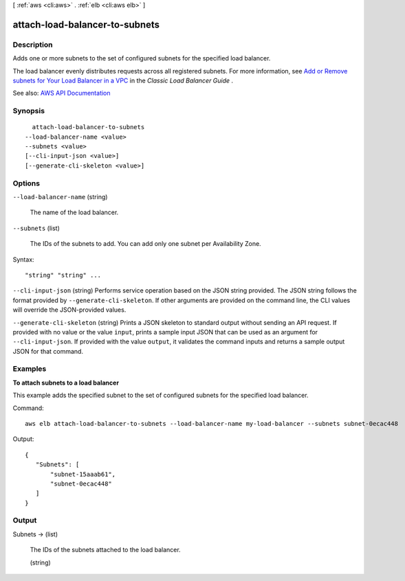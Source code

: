 [ :ref:`aws <cli:aws>` . :ref:`elb <cli:aws elb>` ]

.. _cli:aws elb attach-load-balancer-to-subnets:


*******************************
attach-load-balancer-to-subnets
*******************************



===========
Description
===========



Adds one or more subnets to the set of configured subnets for the specified load balancer.

 

The load balancer evenly distributes requests across all registered subnets. For more information, see `Add or Remove subnets for Your Load Balancer in a VPC <http://docs.aws.amazon.com/elasticloadbalancing/latest/classic/elb-manage-subnets.html>`_ in the *Classic Load Balancer Guide* .



See also: `AWS API Documentation <https://docs.aws.amazon.com/goto/WebAPI/elasticloadbalancing-2012-06-01/AttachLoadBalancerToSubnets>`_


========
Synopsis
========

::

    attach-load-balancer-to-subnets
  --load-balancer-name <value>
  --subnets <value>
  [--cli-input-json <value>]
  [--generate-cli-skeleton <value>]




=======
Options
=======

``--load-balancer-name`` (string)


  The name of the load balancer.

  

``--subnets`` (list)


  The IDs of the subnets to add. You can add only one subnet per Availability Zone.

  



Syntax::

  "string" "string" ...



``--cli-input-json`` (string)
Performs service operation based on the JSON string provided. The JSON string follows the format provided by ``--generate-cli-skeleton``. If other arguments are provided on the command line, the CLI values will override the JSON-provided values.

``--generate-cli-skeleton`` (string)
Prints a JSON skeleton to standard output without sending an API request. If provided with no value or the value ``input``, prints a sample input JSON that can be used as an argument for ``--cli-input-json``. If provided with the value ``output``, it validates the command inputs and returns a sample output JSON for that command.



========
Examples
========

**To attach subnets to a load balancer**

This example adds the specified subnet to the set of configured subnets for the specified load balancer.

Command::

  aws elb attach-load-balancer-to-subnets --load-balancer-name my-load-balancer --subnets subnet-0ecac448

Output::

   {
      "Subnets": [
          "subnet-15aaab61",
          "subnet-0ecac448"
      ]
   }



======
Output
======

Subnets -> (list)

  

  The IDs of the subnets attached to the load balancer.

  

  (string)

    

    

  

